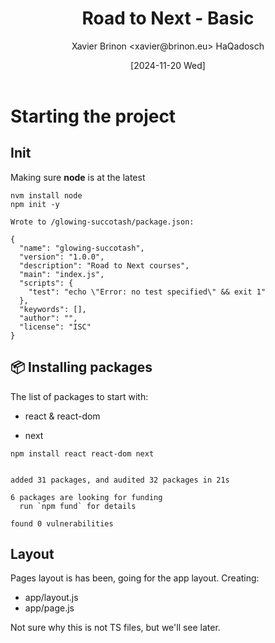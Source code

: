 #+title: Road to Next - Basic
#+date: [2024-11-20 Wed]
#+author: Xavier Brinon <xavier@brinon.eu> HaQadosch
#+startup: indent
#+property: header-args :results output

* Starting the project
** Init
Making sure *node* is at the latest
#+name: install latest node
#+begin_src shell
  nvm install node
  npm init -y
#+end_src

#+RESULTS: install latest node
#+begin_example
Wrote to /glowing-succotash/package.json:

{
  "name": "glowing-succotash",
  "version": "1.0.0",
  "description": "Road to Next courses",
  "main": "index.js",
  "scripts": {
    "test": "echo \"Error: no test specified\" && exit 1"
  },
  "keywords": [],
  "author": "",
  "license": "ISC"
}
#+end_example

** 📦 Installing packages
The list of packages to start with:
- react & react-dom
  # Even though it won't be used right away, it's also there 🤷🏻‍♂️
- next
#+name: install dependencies
#+begin_src shell
  npm install react react-dom next
#+end_src

#+RESULTS: install dependencies
:
: added 31 packages, and audited 32 packages in 21s
:
: 6 packages are looking for funding
:   run `npm fund` for details
:
: found 0 vulnerabilities

** Layout
Pages layout is has been, going for the app layout.
Creating:
- app/layout.js
- app/page.js

Not sure why this is not TS files, but we'll see later.

